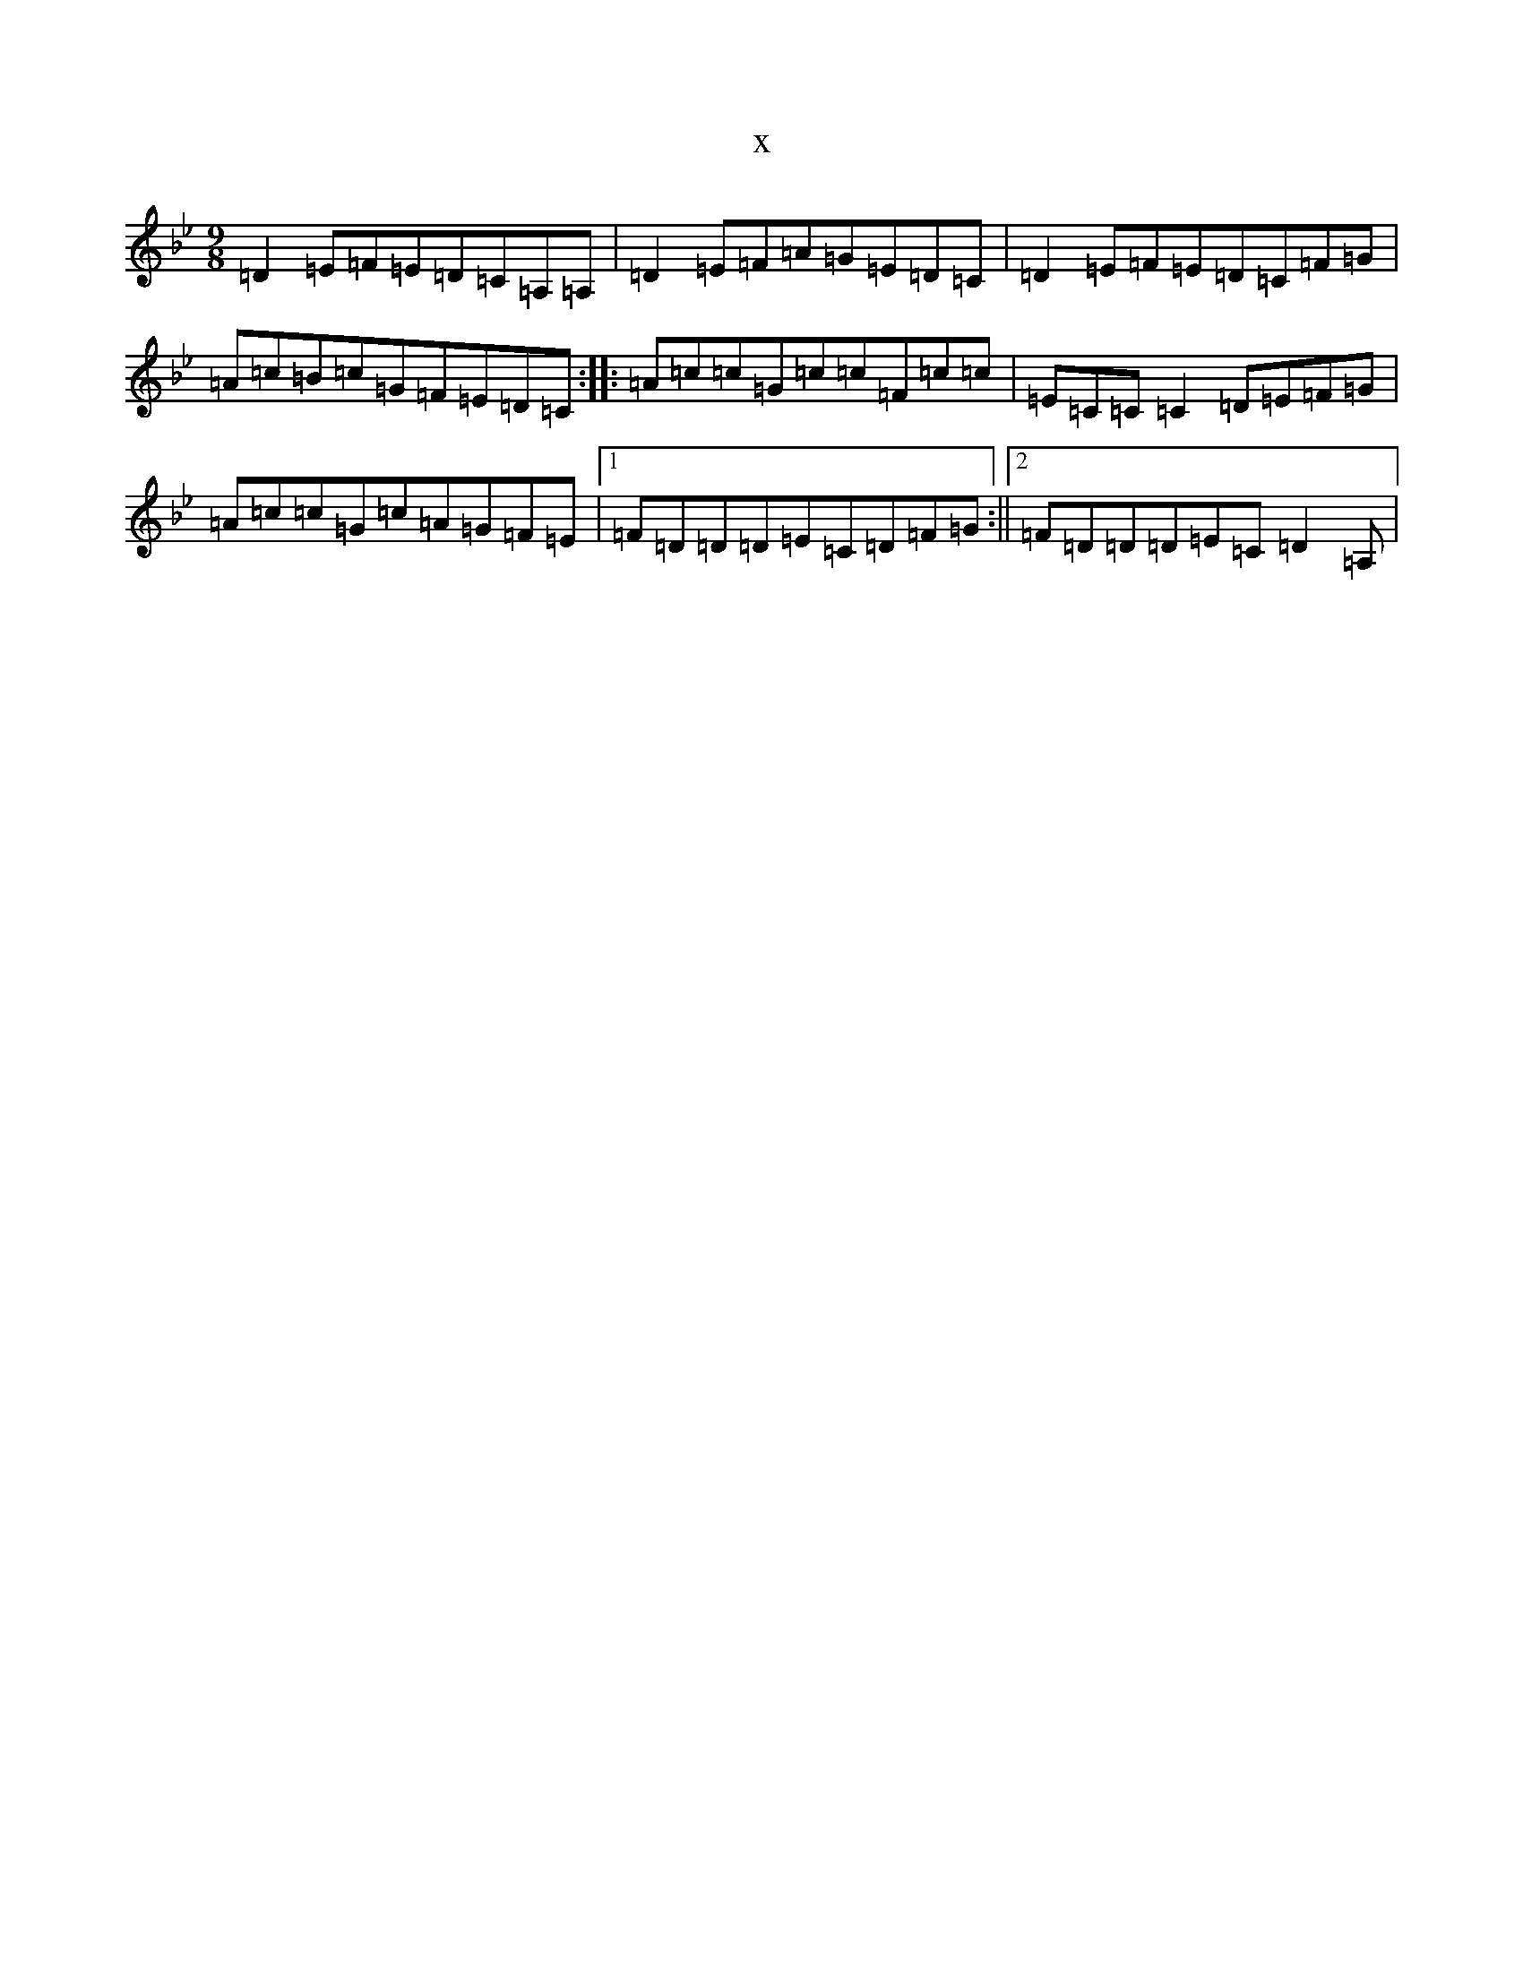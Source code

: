 X:7995
T:x
L:1/8
M:9/8
K: C Dorian
=D2=E=F=E=D=C=A,=A,|=D2=E=F=A=G=E=D=C|=D2=E=F=E=D=C=F=G|=A=c=B=c=G=F=E=D=C:||:=A=c=c=G=c=c=F=c=c|=E=C=C=C2=D=E=F=G|=A=c=c=G=c=A=G=F=E|1=F=D=D=D=E=C=D=F=G:||2=F=D=D=D=E=C=D2=A,|